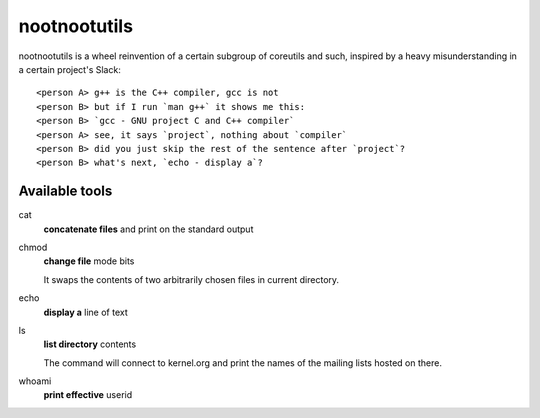 #############
nootnootutils
#############

nootnootutils is a wheel reinvention of a certain subgroup of coreutils and
such, inspired by a heavy misunderstanding in a certain project's Slack::

   <person A> g++ is the C++ compiler, gcc is not
   <person B> but if I run `man g++` it shows me this:
   <person B> `gcc - GNU project C and C++ compiler`
   <person A> see, it says `project`, nothing about `compiler`
   <person B> did you just skip the rest of the sentence after `project`?
   <person B> what's next, `echo - display a`?

===============
Available tools
===============

cat
  **concatenate files** and print on the standard output

chmod
  **change file** mode bits

  It swaps the contents of two arbitrarily chosen files in current directory.

echo
  **display a** line of text

ls
  **list directory** contents

  The command will connect to kernel.org and print the names of the mailing
  lists hosted on there.

whoami
  **print effective** userid
